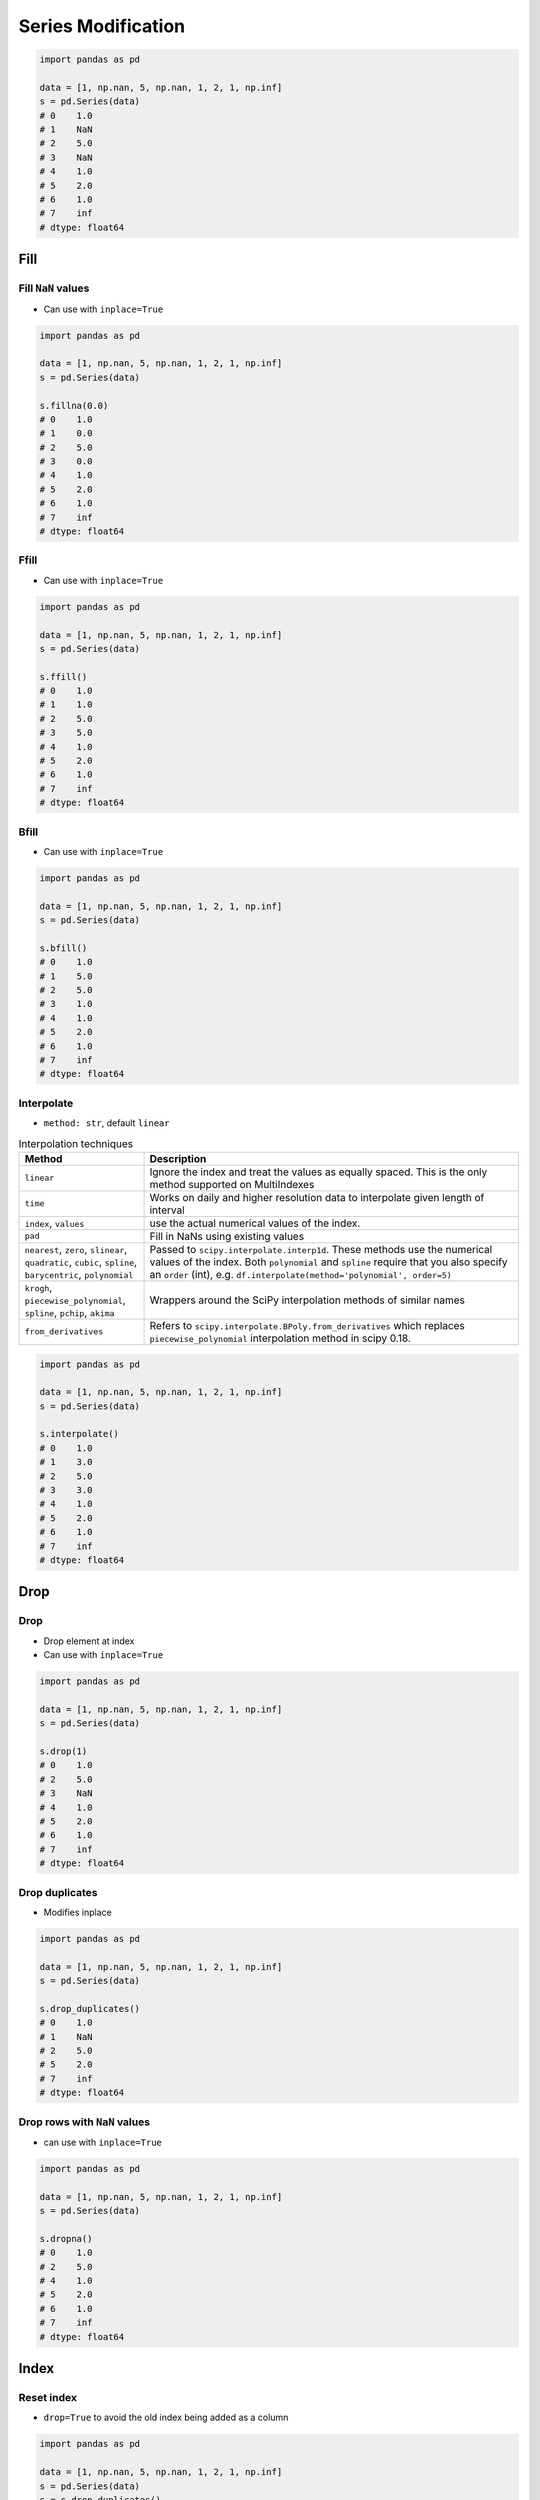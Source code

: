 *******************
Series Modification
*******************


.. code-block:: python

    import pandas as pd

    data = [1, np.nan, 5, np.nan, 1, 2, 1, np.inf]
    s = pd.Series(data)
    # 0    1.0
    # 1    NaN
    # 2    5.0
    # 3    NaN
    # 4    1.0
    # 5    2.0
    # 6    1.0
    # 7    inf
    # dtype: float64


Fill
====

Fill ``NaN`` values
-------------------
* Can use with ``inplace=True``

.. code-block:: python

    import pandas as pd

    data = [1, np.nan, 5, np.nan, 1, 2, 1, np.inf]
    s = pd.Series(data)

    s.fillna(0.0)
    # 0    1.0
    # 1    0.0
    # 2    5.0
    # 3    0.0
    # 4    1.0
    # 5    2.0
    # 6    1.0
    # 7    inf
    # dtype: float64

Ffill
-----
* Can use with ``inplace=True``

.. code-block:: python

    import pandas as pd

    data = [1, np.nan, 5, np.nan, 1, 2, 1, np.inf]
    s = pd.Series(data)

    s.ffill()
    # 0    1.0
    # 1    1.0
    # 2    5.0
    # 3    5.0
    # 4    1.0
    # 5    2.0
    # 6    1.0
    # 7    inf
    # dtype: float64

Bfill
-----
* Can use with ``inplace=True``

.. code-block:: python

    import pandas as pd

    data = [1, np.nan, 5, np.nan, 1, 2, 1, np.inf]
    s = pd.Series(data)

    s.bfill()
    # 0    1.0
    # 1    5.0
    # 2    5.0
    # 3    1.0
    # 4    1.0
    # 5    2.0
    # 6    1.0
    # 7    inf
    # dtype: float64

Interpolate
-----------
* ``method: str``, default ``linear``

.. list-table:: Interpolation techniques
    :widths: 25, 75
    :header-rows: 1

    * - Method
      - Description

    * - ``linear``
      - Ignore the index and treat the values as equally spaced. This is the only method supported on MultiIndexes

    * - ``time``
      - Works on daily and higher resolution data to interpolate given length of interval

    * - ``index``, ``values``
      - use the actual numerical values of the index.

    * - ``pad``
      - Fill in NaNs using existing values

    * - ``nearest``, ``zero``, ``slinear``, ``quadratic``, ``cubic``, ``spline``, ``barycentric``, ``polynomial``
      - Passed to ``scipy.interpolate.interp1d``. These methods use the numerical values of the index.  Both ``polynomial`` and ``spline`` require that you also specify an ``order`` (int), e.g. ``df.interpolate(method='polynomial', order=5)``

    * - ``krogh``, ``piecewise_polynomial``, ``spline``, ``pchip``, ``akima``
      - Wrappers around the SciPy interpolation methods of similar names

    * - ``from_derivatives``
      - Refers to ``scipy.interpolate.BPoly.from_derivatives`` which replaces ``piecewise_polynomial`` interpolation method in scipy 0.18.

.. code-block:: python

    import pandas as pd

    data = [1, np.nan, 5, np.nan, 1, 2, 1, np.inf]
    s = pd.Series(data)

    s.interpolate()
    # 0    1.0
    # 1    3.0
    # 2    5.0
    # 3    3.0
    # 4    1.0
    # 5    2.0
    # 6    1.0
    # 7    inf
    # dtype: float64


Drop
====

Drop
----
* Drop element at index
* Can use with ``inplace=True``

.. code-block:: python

    import pandas as pd

    data = [1, np.nan, 5, np.nan, 1, 2, 1, np.inf]
    s = pd.Series(data)

    s.drop(1)
    # 0    1.0
    # 2    5.0
    # 3    NaN
    # 4    1.0
    # 5    2.0
    # 6    1.0
    # 7    inf
    # dtype: float64

Drop duplicates
---------------
* Modifies inplace

.. code-block:: python

    import pandas as pd

    data = [1, np.nan, 5, np.nan, 1, 2, 1, np.inf]
    s = pd.Series(data)

    s.drop_duplicates()
    # 0    1.0
    # 1    NaN
    # 2    5.0
    # 5    2.0
    # 7    inf
    # dtype: float64

Drop rows with ``NaN`` values
-----------------------------
* can use with ``inplace=True``

.. code-block:: python

    import pandas as pd

    data = [1, np.nan, 5, np.nan, 1, 2, 1, np.inf]
    s = pd.Series(data)

    s.dropna()
    # 0    1.0
    # 2    5.0
    # 4    1.0
    # 5    2.0
    # 6    1.0
    # 7    inf
    # dtype: float64


Index
=====

Reset index
-----------
* ``drop=True`` to avoid the old index being added as a column

.. code-block:: python

    import pandas as pd

    data = [1, np.nan, 5, np.nan, 1, 2, 1, np.inf]
    s = pd.Series(data)
    s = s.drop_duplicates()
    # 0    1.0
    # 1    NaN
    # 2    5.0
    # 5    2.0
    # 7    inf
    # dtype: float64

    s.reset_index()
    #    index    0
    # 0      0  1.0
    # 1      1  NaN
    # 2      2  5.0
    # 3      5  2.0
    # 4      7  inf

    s.reset_index(drop=True)
    # 0    1.0
    # 1    NaN
    # 2    5.0
    # 3    2.0
    # 4    inf
    # dtype: float64


Assignments
===========

Slicing
-------
* Complexity level: easy
* Lines of code to write: 10 lines
* Estimated time of completion: 5 min
* Filename: :download:`solution/pandas_series_modification.py`

:English:
    #. From input data create ``pd.Series``
    #. Fill empty values with zero
    #. Drop values at index 2, 4, 6
    #. Drop duplicates
    #. Reindex series (without old copy)
    #. Print series

:Polish:
    #. Z danych wejściowych stwórz ``pd.Series``
    #. Wypełnij puste wartości zerami
    #. Usuń wartości na indeksach 2, 4, 6
    #. Usuń duplikujące się wartości
    #. Zresetuj indeks (bez kopii starego)
    #. Wypisz serię

:Input:
    .. code-block:: python

        [1, np.nan, 5, np.nan, 1, 2, 1, np.inf]
